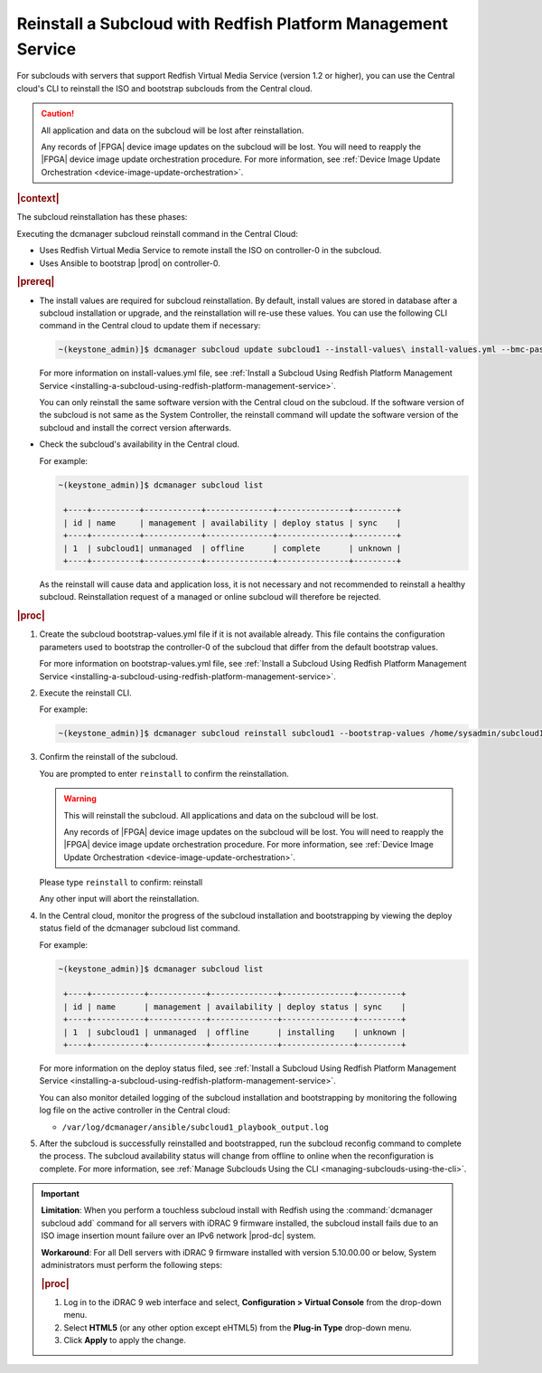 

.. Greg updates required for -High Security Vulnerability Document Updates

.. _reinstalling-a-subcloud-with-redfish-platform-management-service:

=============================================================
Reinstall a Subcloud with Redfish Platform Management Service
=============================================================

For subclouds with servers that support Redfish Virtual Media Service
\(version 1.2 or higher), you can use the Central cloud's CLI to reinstall
the ISO and bootstrap subclouds from the Central cloud.

.. caution::

   All application and data on the subcloud will be lost after reinstallation.

   Any records of |FPGA| device image updates on the subcloud will be lost.
   You will need to reapply the |FPGA| device image update orchestration
   procedure. For more information, see :ref:`Device Image Update Orchestration
   <device-image-update-orchestration>`.

.. rubric:: |context|

The subcloud reinstallation has these phases:

Executing the dcmanager subcloud reinstall command in the Central Cloud:

- Uses Redfish Virtual Media Service to remote install the ISO on controller-0
  in the subcloud.

- Uses Ansible to bootstrap |prod| on controller-0.

.. only:: partner

    .. include:: /_includes/reinstalling-a-subcloud-with-redfish-platform-management-service.rest
       :start-after: begin-ref-1
       :end-before: end-ref-1

.. rubric:: |prereq|

- The install values are required for subcloud reinstallation. By default,
  install values are stored in database after a subcloud installation or
  upgrade, and the reinstallation will re-use these values. You can use the
  following CLI command in the Central cloud to update them if necessary:

  .. code-block:: none

      ~(keystone_admin)]$ dcmanager subcloud update subcloud1 --install-values\ install-values.yml --bmc-password <password>

  For more information on install-values.yml file, see :ref:`Install a
  Subcloud Using Redfish Platform Management Service
  <installing-a-subcloud-using-redfish-platform-management-service>`.

  You can only reinstall the same software version with the Central cloud on
  the subcloud. If the software version of the subcloud is not same as the
  System Controller, the reinstall command will update the software version of
  the subcloud and install the correct version afterwards.


- Check the subcloud's availability in the Central cloud.

  For example:

  .. code-block:: none

      ~(keystone_admin)]$ dcmanager subcloud list

       +----+----------+------------+--------------+---------------+---------+
       | id | name     | management | availability | deploy status | sync    |
       +----+----------+------------+--------------+---------------+---------+
       | 1  | subcloud1| unmanaged  | offline      | complete      | unknown |
       +----+----------+------------+--------------+---------------+---------+

  As the reinstall will cause data and application loss, it is not necessary
  and not recommended to reinstall a healthy subcloud. Reinstallation request
  of a managed or online subcloud will therefore be rejected.

.. rubric:: |proc|

#.  Create the subcloud bootstrap-values.yml file if it is not available
    already. This file contains the configuration parameters used to bootstrap
    the controller-0 of the subcloud that differ from the default bootstrap
    values.

    For more information on bootstrap-values.yml file, see :ref:`Install a
    Subcloud Using Redfish Platform Management Service
    <installing-a-subcloud-using-redfish-platform-management-service>`.

    .. only:: partner

        .. include:: /_includes/reinstalling-a-subcloud-with-redfish-platform-management-service.rest
            :start-after: begin-ref-2
            :end-before: end-ref-2

#.  Execute the reinstall CLI.

    For example:

    .. code-block:: none

        ~(keystone_admin)]$ dcmanager subcloud reinstall subcloud1 --bootstrap-values /home/sysadmin/subcloud1-bootstrap-values.yml –sysadmin-password <sysadmin_password>

    .. only:: partner

        .. include:: /_includes/reinstalling-a-subcloud-with-redfish-platform-management-service.rest
            :start-after: begin-ref-3
            :end-before: end-ref-3

#.  Confirm the reinstall of the subcloud.

    You are prompted to enter ``reinstall`` to confirm the reinstallation.

    .. warning::

       This will reinstall the subcloud. All applications and data on the
       subcloud will be lost.

       Any records of |FPGA| device image updates on the subcloud will be lost.
       You will need to reapply the |FPGA| device image update orchestration
       procedure. For more information, see :ref:`Device Image Update Orchestration
       <device-image-update-orchestration>`.

    Please type ``reinstall`` to confirm: reinstall

    Any other input will abort the reinstallation.

#.  In the Central cloud, monitor the progress of the subcloud installation
    and bootstrapping by viewing the deploy status field of the dcmanager
    subcloud list command.

    For example:

    .. code-block:: none

        ~(keystone_admin)]$ dcmanager subcloud list

         +----+-----------+------------+--------------+---------------+---------+
         | id | name      | management | availability | deploy status | sync    |
         +----+-----------+------------+--------------+---------------+---------+
         | 1  | subcloud1 | unmanaged  | offline      | installing    | unknown |
         +----+-----------+------------+--------------+---------------+---------+

    For more information on the deploy status filed, see :ref:`Install a Subcloud Using Redfish Platform Management Service
    <installing-a-subcloud-using-redfish-platform-management-service>`.

    You can also monitor detailed logging of the subcloud installation and
    bootstrapping by monitoring the following log file on the active
    controller in the Central cloud:

    -   ``/var/log/dcmanager/ansible/subcloud1_playbook_output.log``

#.  After the subcloud is successfully reinstalled and bootstrapped, run the
    subcloud reconfig command to complete the process. The subcloud
    availability status will change from offline to online when the
    reconfiguration is complete. For more information, see :ref:`Manage
    Subclouds Using the CLI <managing-subclouds-using-the-cli>`.

.. only:: partner

    .. include:: /_includes/reinstalling-a-subcloud-with-redfish-platform-management-service.rest
        :start-after: begin-ref-4
        :end-before: end-ref-4

.. important::

    **Limitation**: When you perform a touchless subcloud install with Redfish
    using the :command:`dcmanager subcloud add` command for all servers with
    iDRAC 9 firmware installed, the subcloud install fails due to an ISO image
    insertion mount failure over an IPv6 network |prod-dc| system.

    **Workaround**: For all Dell servers with iDRAC 9 firmware installed with
    version 5.10.00.00 or below, System administrators must perform the
    following steps:

    .. rubric:: |proc|

    #.  Log in to the iDRAC 9 web interface and select, **Configuration \>
        Virtual Console** from the drop-down menu.

    #.  Select **HTML5** (or any other option except eHTML5) from the
        **Plug-in Type** drop-down menu.

    #.  Click **Apply** to apply the change.

